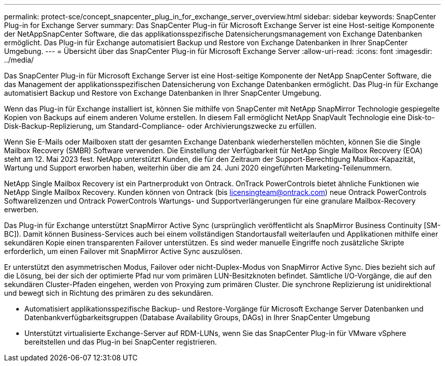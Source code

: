 ---
permalink: protect-sce/concept_snapcenter_plug_in_for_exchange_server_overview.html 
sidebar: sidebar 
keywords: SnapCenter Plug-in for Exchange Server 
summary: Das SnapCenter Plug-in für Microsoft Exchange Server ist eine Host-seitige Komponente der NetAppSnapCenter Software, die das applikationsspezifische Datensicherungsmanagement von Exchange Datenbanken ermöglicht. Das Plug-in für Exchange automatisiert Backup und Restore von Exchange Datenbanken in Ihrer SnapCenter Umgebung. 
---
= Übersicht über das SnapCenter Plug-in für Microsoft Exchange Server
:allow-uri-read: 
:icons: font
:imagesdir: ../media/


[role="lead"]
Das SnapCenter Plug-in für Microsoft Exchange Server ist eine Host-seitige Komponente der NetApp SnapCenter Software, die das Management der applikationsspezifischen Datensicherung von Exchange Datenbanken ermöglicht. Das Plug-in für Exchange automatisiert Backup und Restore von Exchange Datenbanken in Ihrer SnapCenter Umgebung.

Wenn das Plug-in für Exchange installiert ist, können Sie mithilfe von SnapCenter mit NetApp SnapMirror Technologie gespiegelte Kopien von Backups auf einem anderen Volume erstellen. In diesem Fall ermöglicht NetApp SnapVault Technologie eine Disk-to-Disk-Backup-Replizierung, um Standard-Compliance- oder Archivierungszwecke zu erfüllen.

Wenn Sie E-Mails oder Mailboxen statt der gesamten Exchange Datenbank wiederherstellen möchten, können Sie die Single Mailbox Recovery (SMBR) Software verwenden.
Die Einstellung der Verfügbarkeit für NetApp Single Mailbox Recovery (EOA) steht am 12. Mai 2023 fest. NetApp unterstützt Kunden, die für den Zeitraum der Support-Berechtigung Mailbox-Kapazität, Wartung und Support erworben haben, weiterhin über die am 24. Juni 2020 eingeführten Marketing-Teilenummern.

NetApp Single Mailbox Recovery ist ein Partnerprodukt von Ontrack. OnTrack PowerControls bietet ähnliche Funktionen wie NetApp Single Mailbox Recovery. Kunden können von Ontrack (bis licensingteam@ontrack.com) neue Ontrack PowerControls Softwarelizenzen und Ontrack PowerControls Wartungs- und Supportverlängerungen für eine granulare Mailbox-Recovery erwerben.

Das Plug-in für Exchange unterstützt SnapMirror Active Sync (ursprünglich veröffentlicht als SnapMirror Business Continuity [SM-BC]). Damit können Business-Services auch bei einem vollständigen Standortausfall weiterlaufen und Applikationen mithilfe einer sekundären Kopie einen transparenten Failover unterstützen. Es sind weder manuelle Eingriffe noch zusätzliche Skripte erforderlich, um einen Failover mit SnapMirror Active Sync auszulösen.

Er unterstützt den asymmetrischen Modus, Failover oder nicht-Duplex-Modus von SnapMirror Active Sync. Dies bezieht sich auf die Lösung, bei der sich der optimierte Pfad nur vom primären LUN-Besitzknoten befindet. Sämtliche I/O-Vorgänge, die auf den sekundären Cluster-Pfaden eingehen, werden von Proxying zum primären Cluster. Die synchrone Replizierung ist unidirektional und bewegt sich in Richtung des primären zu des sekundären.

* Automatisiert applikationsspezifische Backup- und Restore-Vorgänge für Microsoft Exchange Server Datenbanken und Datenbankverfügbarkeitsgruppen (Database Availability Groups, DAGs) in Ihrer SnapCenter Umgebung
* Unterstützt virtualisierte Exchange-Server auf RDM-LUNs, wenn Sie das SnapCenter Plug-in für VMware vSphere bereitstellen und das Plug-in bei SnapCenter registrieren.

